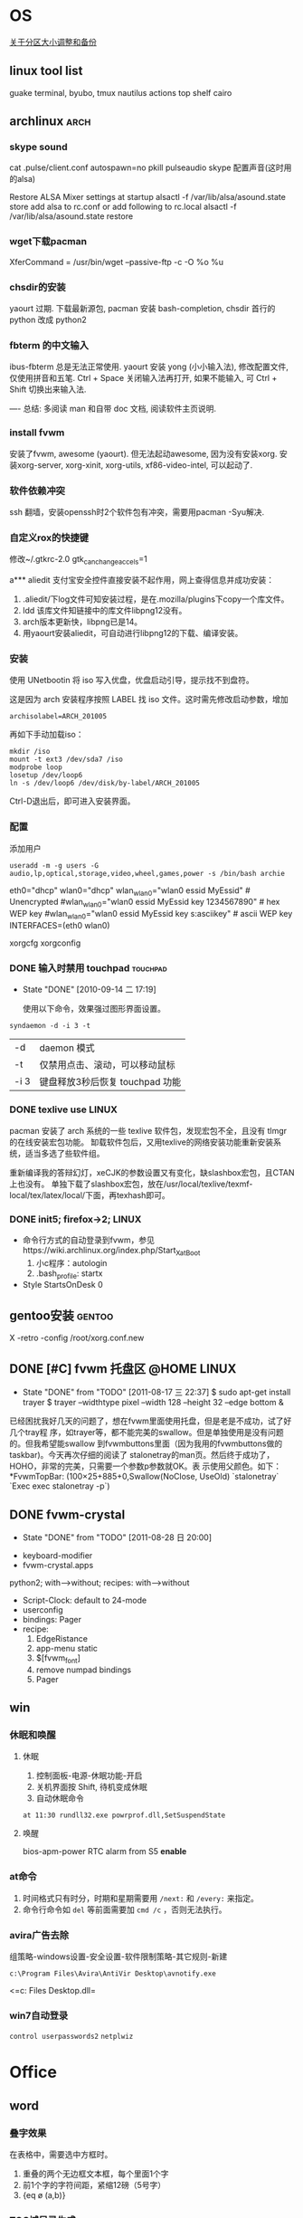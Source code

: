 * OS
[[./part-resize.org][关于分区大小调整和备份]]
** linux tool list
guake terminal, byubo, tmux
nautilus actions
top shelf
cairo
** archlinux							       :arch:
*** skype sound
cat .pulse/client.conf
autospawn=no
pkill pulseaudio
skype 配置声音(这时用的alsa)

Restore ALSA Mixer settings at startup
alsactl -f /var/lib/alsa/asound.state store
add alsa to rc.conf or add following to rc.local
alsactl -f /var/lib/alsa/asound.state restore

*** wget下载pacman
XferCommand = /usr/bin/wget --passive-ftp -c -O %o %u
*** chsdir的安装
yaourt 过期.
下载最新源包, pacman 安装 bash-completion, chsdir 首行的 python 改成 python2

*** fbterm 的中文输入
ibus-fbterm 总是无法正常使用.
yaourt 安装 yong (小小输入法), 修改配置文件, 仅使用拼音和五笔. 
Ctrl + Space 关闭输入法再打开, 如果不能输入, 可 Ctrl + Shift 切换出来输入法.

----
总结: 多阅读 man 和自带 doc 文档, 阅读软件主页说明.
*** install fvwm
安装了fvwm, awesome (yaourt). 但无法起动awesome, 因为没有安装xorg. 安装xorg-server, xorg-xinit, xorg-utils, xf86-video-intel, 可以起动了.

*** 软件依赖冲突
ssh 翻墙，安装openssh时2个软件包有冲突，需要用pacman -Syu解决. 

*** 自定义rox的快捷键
修改~/.gtkrc-2.0
gtk_can_change_accels=1

a*** aliedit
支付宝安全控件直接安装不起作用，网上查得信息并成功安装：
1. .aliedit/下log文件可知安装过程，是在.mozilla/plugins下copy一个库文件。
2. ldd 该库文件知链接中的库文件libpng12没有。
3. arch版本更新快，libpng已是14。
4. 用yaourt安装aliedit，可自动进行libpng12的下载、编译安装。
*** 安装
使用 UNetbootin 将 iso 写入优盘，优盘启动引导，提示找不到盘符。

这是因为 arch 安装程序按照 LABEL 找 iso 文件。这时需先修改启动参数，增加
	: archisolabel=ARCH_201005

再如下手动加载iso：
#+BEGIN_SRC shell-script
mkdir /iso
mount -t ext3 /dev/sda7 /iso
modprobe loop
losetup /dev/loop6
ln -s /dev/loop6 /dev/disk/by-label/ARCH_201005
#+END_SRC

Ctrl-D退出后，即可进入安装界面。

*** 配置

添加用户
	: useradd -m -g users -G audio,lp,optical,storage,video,wheel,games,power -s /bin/bash archie

eth0="dhcp"
wlan0="dhcp"
wlan_wlan0="wlan0 essid MyEssid" # Unencrypted
#wlan_wlan0="wlan0 essid MyEssid key 1234567890" # hex WEP key
#wlan_wlan0="wlan0 essid MyEssid key s:asciikey" # ascii WEP key
INTERFACES=(eth0 wlan0)

xorgcfg 
xorgconfig
*** DONE 输入时禁用 touchpad					   :touchpad:
   - State "DONE"       [2010-09-14 二 17:19]

     使用以下命令，效果强过图形界面设置。
    :PROPERTIES:
     :ARCHIVE_TIME: 2010-12-11 六 20:06
    :END:
#+BEGIN_SRC shell-script
   syndaemon -d -i 3 -t
#+END_SRC

 | -d   | daemon 模式                     |
 | -t   | 仅禁用点击、滚动，可以移动鼠标  |
 | -i 3 | 键盘释放3秒后恢复 touchpad 功能 |
*** DONE texlive use						      :LINUX:
    :PROPERTIES:
    :ARCHIVE_TIME: 2011-08-05 五 08:12
    :END:
pacman 安装了 arch 系统的一些 texlive 软件包，发现宏包不全，且没有 tlmgr 的在线安装宏包功能。
缷载软件包后，又用texlive的网络安装功能重新安装系统，适当多选了些软件组。

重新编译我的答辩幻灯，xeCJK的参数设置又有变化，缺slashbox宏包，且CTAN上也没有。
单独下载了slashbox宏包，放在/usr/local/texlive/texmf-local/tex/latex/local/下面，再texhash即可。
*** DONE init5; firefox->2;					      :LINUX:
    :PROPERTIES:
    :ARCHIVE_TIME: 2011-08-05 五 08:12
    :END:
  - 命令行方式的自动登录到fvwm，参见https://wiki.archlinux.org/index.php/Start_X_at_Boot
    1) 小c程序：autologin
    2) .bash_profile: startx
  - Style StartsOnDesk 0 

** gentoo安装							     :gentoo:

X -retro -config /root/xorg.conf.new
** DONE [#C] fvwm 托盘区					:@HOME:LINUX:
   CLOSED: [2011-08-17 三 22:37]
   - State "DONE"       from "TODO"       [2011-08-17 三 22:37]
        $ sudo apt-get install trayer
        $ trayer --widthtype pixel --width 128 --height 32 --edge bottom &
    :PROPERTIES:
    :ARCHIVE_TIME: 2011-08-17 三 22:38
    :END:

已经困扰我好几天的问题了，想在fvwm里面使用托盘，但是老是不成功，试了好几个tray程
序，如trayer等，都不能完美的swallow。但是单独使用是没有问题的。但我希望能swallow
到fvwmbuttons里面（因为我用的fvwmbuttons做的taskbar)。今天再次仔细的阅读了
stalonetray的man页。然后终于成功了，HOHO，非常的完美，只需要一个参数p参数就OK。表
示使用父颜色。如下： *FvwmTopBar: (100×25+885+0,Swallow(NoClose, UseOld)
`stalonetray` `Exec exec stalonetray -p`)
** DONE fvwm-crystal
   CLOSED: [2011-08-28 日 20:00]
   - State "DONE"       from "TODO"       [2011-08-28 日 20:00]
 - keyboard-modifier
 - fvwm-crystal.apps
python2; with-->without; recipes: with-->without
 - Script-Clock: default to 24-mode
 - userconfig
 - bindings: Pager
 - recipe: 
   1) EdgeRistance
   2) app-menu static
   3) $[fvwm_font]
   4) remove numpad bindings
   5) Pager

** win
*** 休眠和唤醒
**** 休眠
 1. 控制面板-电源-休眠功能-开启
 2. 关机界面按 Shift, 待机变成休眠
 3. 自动休眠命令
#+BEGIN_EXAMPLE
at 11:30 rundll32.exe powrprof.dll,SetSuspendState
#+END_EXAMPLE
**** 唤醒
bios-apm-power RTC alarm from S5 *enable*
*** at命令
  1. 时间格式只有时分，时期和星期需要用 =/next:= 和 =/every:= 来指定。
  2. 命令行命令如 =del= 等前面需要加 =cmd /c= ，否则无法执行。
*** avira广告去除
组策略-windows设置-安全设置-软件限制策略-其它规则-新建

=c:\Program Files\Avira\AntiVir Desktop\avnotify.exe=

<=c:\Program Files\Avira\AntiVir Desktop\avnotify.dll=

*** win7自动登录
=control userpasswords2=
=netplwiz=
* Office
** word
*** 叠字效果
在表格中，需要选中方框时。
 1. 重叠的两个无边框文本框，每个里面1个字
 2. 前1个字的字符间距，紧缩12磅（5号字）
 3. {eq \o (a,b)}
*** TOC域目录生成
**** 证明材料目录的自动生成
#+begin_verse
{TC 目录中文字 \f a \l 1}
{TOC \f a \h}
#+end_verse
前者做a类型隐藏标记, 后者根据其生成目录. \l表示目录文字采用"目录1"样式, \h表示加超链接.

可以先按顺序做好文字序列, 再Alt+Shift+o生成TC域, 插入图, 自动生成目录.

**** 域开关
TOC域通过下面的开关创建目录:
#+begin_verse
\f 目录项
\o 标题级别
\u 大纲级别
\a 题注
\b 书签
\c seq域 \s页前加章节号,\d章节号和页号分隔符
\t 样式
#+end_verse

其它的开关选项有:
#+begin_verse
\p 目录名和页码之间分隔符
\w 保留制表符项
\x 保留换行符
#+end_verse

*** seq域和listnum域
域字体格式可和正文一样用样式确定. 
数字的样式listnum域比seq域复杂, 默认三种表里, 各9个级别. 还可以用多级符号制作自己的表.

#+begin_verse
listnum \l level \s startNum
#+end_verse

*** 方框选中符号
格式－中文－带圈符号
*** 制表符使用2则
  1. 目录使用的是右对齐，前导...的制表符
  2. 落款使用的是合适位置居中对齐的制表符
*** 网络打印机安装
 1. 连接－属性－TCP/IP－属性－高级－WINS－启用NetBios
 2. 连接－属性－安装－服务－Microsoft网络的文件和打印机共享
 3. 连接－属性－高级－防火墙－例外，中有文件和打印机共享
 4. 服务－Computer Browser 启动
-----
 1. 启动Guest来宾帐户
 2. 计算机管理－系统工具－本地用户和组－用户－Guest账户：全取消
-----
 1. gpedit.msc－本地计算机策略－计算机配置－Windows配置－安全设置－本地策略－用户权利指派，拒绝从网络访问；从网络访问
 2. 接上，本地安全策略－用户权限指派，空密码用户
-----
 1. 计算机属性－网络ID，改成不使用域，工作组GROUP309
 2. regedit, HKEY_LOCAL_MACHINE\SYSTEM\CurrentControlSet\Control\Lsa 上将此子健中的值 restrictanonymous设为0就行了

补充说明
 + host文件，fsmgmt.msc可以查看目前共享
 + 本地安全策略中：经典登录
 + 文件夹选项－简单文件共享
 + 文件夹权限

*** DONE [#C] word博士模板
   CLOSED: [2011-08-14 日 16:01]
   - State "DONE"       from "HANGUP"     [2011-08-14 日 16:01]
 - word 常用域
{FORMTEXT}
{TOC \t "NUDT标题1,1,NUDT标题2,2,NUDT标题3,3" \h}
{TOC \t "NUDT表" \c \h}

*** DONE [#C] ps 大字打印
   - State "DONE"       [2011-03-06 日 09:38]
    :PROPERTIES:
    :ARCHIVE_TIME: 2011-07-24 日 17:37
    :END:
word excel 联手打大字。比如在Word A4页面中打一个汉字，
放大到这一个字满幅（可先选中这个字，Ctrl+］），复制，
到Excel中选择性粘贴为图片，拖大到四张A4幅面大小即可打印了。
（可以将Excel预览一下，视图调成25%左右大小）

第1步，打开Word2003窗口，输入一个汉字，并设置字号使其满屏（在Word中一般设置为500号字比较合适）页面中输入一个汉字。
第2步，选中该大字并执行“复制”操作，然后打开Excel窗口，在菜单栏依次单击“编辑”→“选择性粘贴”菜单命令，打开“选择性粘贴”对话框。在“方式”列表框中选中“图片（增强型图元文件）”选项，并单击“确定”按钮，如图2008071001所示。
第3步，在Excel窗口中设置执行为A4，并设置显示比例为25%。然后拖动大字图片周围的控制块调整其大小，使其符合几张A4纸型的幅面即可打印，如图2008071002所示。

借助于专门的海报打印软件来解决

office2003也有类似的功能~有专门的超大字打印程序
** TeX
*** bst file                                                                    :bst:

    bst文件中STRINGS变量不能超过20.
